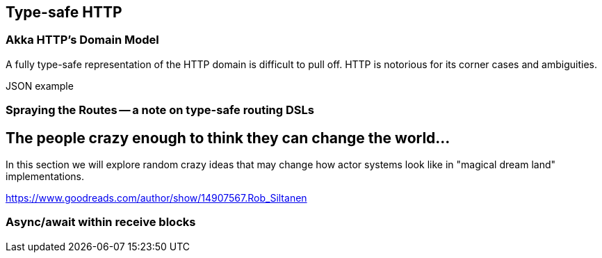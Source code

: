 
== Type-safe HTTP

### Akka HTTP's Domain Model

A fully type-safe representation of the HTTP domain is difficult to pull off.
HTTP is notorious for its corner cases and ambiguities.

JSON example

### Spraying the Routes -- a note on type-safe routing DSLs



== The people crazy enough to think they can change the world... 

In this section we will explore random crazy ideas that may change how actor systems look like in 
"magical dream land" implementations.

https://www.goodreads.com/author/show/14907567.Rob_Siltanen

### Async/await within receive blocks